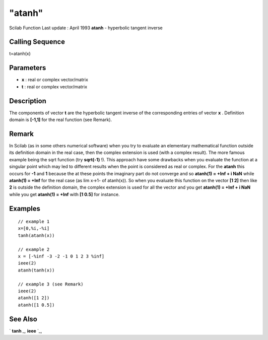 ====
"atanh"
====

Scilab Function Last update : April 1993
**atanh** - hyperbolic tangent inverse



Calling Sequence
~~~~~~~~~~~~~~~~

t=atanh(x)




Parameters
~~~~~~~~~~


+ **x** : real or complex vector/matrix
+ **t** : real or complex vector/matrix




Description
~~~~~~~~~~~

The components of vector **t** are the hyperbolic tangent inverse of
the corresponding entries of vector **x** . Definition domain is
**[-1,1]** for the real function (see Remark).



Remark
~~~~~~

In Scilab (as in some others numerical software) when you try to
evaluate an elementary mathematical function outside its definition
domain in the real case, then the complex extension is used (with a
complex result). The more famous example being the sqrt function (try
**sqrt(-1)** !). This approach have some drawbacks when you evaluate
the function at a singular point which may led to different results
when the point is considered as real or complex. For the **atanh**
this occurs for **-1** and **1** because the at these points the
imaginary part do not converge and so **atanh(1) = +Inf + i NaN**
while **atanh(1) = +Inf** for the real case (as lim x->1- of
atanh(x)). So when you evaluate this function on the vector **[1 2]**
then like **2** is outside the definition domain, the complex
extension is used for all the vector and you get **atanh(1) = +Inf + i
NaN** while you get **atanh(1) = +Inf** with **[1 0.5]** for instance.



Examples
~~~~~~~~


::

    
    
    // example 1
    x=[0,%i,-%i]
    tanh(atanh(x))
    
    // example 2
    x = [-%inf -3 -2 -1 0 1 2 3 %inf]
    ieee(2)
    atanh(tanh(x))
    
    // example 3 (see Remark)
    ieee(2)
    atanh([1 2])
    atanh([1 0.5])
     
      




See Also
~~~~~~~~

` **tanh** `_,` **ieee** `_,

.. _
      : ://./elementary/tanh.htm
.. _
      : ://./elementary/../programming/ieee.htm


